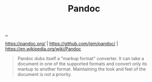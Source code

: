 :PROPERTIES:
:ID: 8ebac1d6-a7e8-4556-a483-a1b1c11f832d
:END:
#+TITLE: Pandoc

[[file:..][..]]

https://pandoc.org/ |
https://github.com/jgm/pandoc/ |
https://en.wikipedia.org/wiki/Pandoc

#+begin_quote
Pandoc dubs itself a "markup format" converter.
It can take a document in one of the supported formats and convert only its markup to another format.
Maintaining the look and feel of the document is not a priority.
#+end_quote
